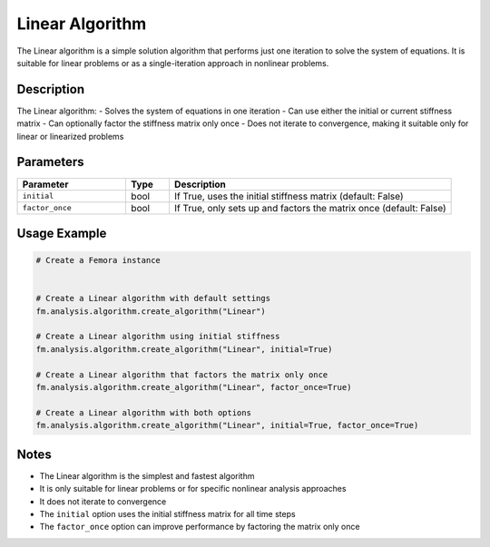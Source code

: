 Linear Algorithm
================

The Linear algorithm is a simple solution algorithm that performs just one iteration to solve the system of equations. It is suitable for linear problems or as a single-iteration approach in nonlinear problems.

Description
-----------

The Linear algorithm:
- Solves the system of equations in one iteration
- Can use either the initial or current stiffness matrix
- Can optionally factor the stiffness matrix only once
- Does not iterate to convergence, making it suitable only for linear or linearized problems

Parameters
----------

.. list-table::
   :widths: 25 10 65
   :header-rows: 1

   * - Parameter
     - Type
     - Description
   * - ``initial``
     - bool
     - If True, uses the initial stiffness matrix (default: False)
   * - ``factor_once``
     - bool
     - If True, only sets up and factors the matrix once (default: False)

Usage Example
-------------

.. code-block:: python

   # Create a Femora instance
    

   # Create a Linear algorithm with default settings
   fm.analysis.algorithm.create_algorithm("Linear")

   # Create a Linear algorithm using initial stiffness
   fm.analysis.algorithm.create_algorithm("Linear", initial=True)

   # Create a Linear algorithm that factors the matrix only once
   fm.analysis.algorithm.create_algorithm("Linear", factor_once=True)

   # Create a Linear algorithm with both options
   fm.analysis.algorithm.create_algorithm("Linear", initial=True, factor_once=True)

Notes
-----

- The Linear algorithm is the simplest and fastest algorithm
- It is only suitable for linear problems or for specific nonlinear analysis approaches
- It does not iterate to convergence
- The ``initial`` option uses the initial stiffness matrix for all time steps
- The ``factor_once`` option can improve performance by factoring the matrix only once 